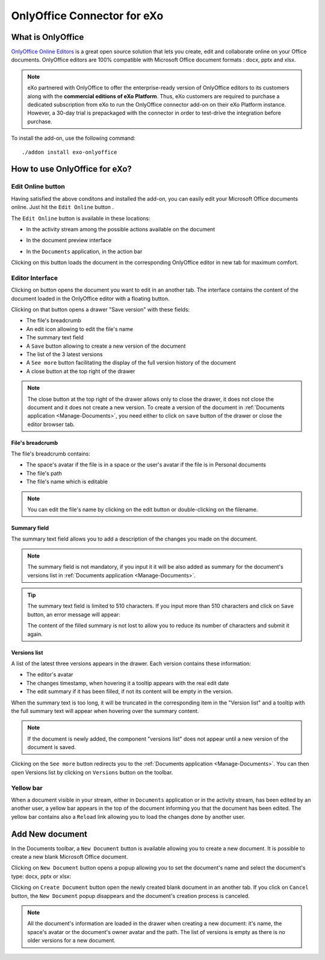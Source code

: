 .. _OnlyOffice:

#############################
OnlyOffice Connector for eXo
#############################

.. _OODefinition:

====================
What is OnlyOffice
====================


`OnlyOffice Online Editors <https://www.onlyoffice.com/office-suite.aspx>`__ is a great open source solution 
that lets you create, edit and collaborate online on your Office documents. 
OnlyOffice editors are 100% compatible with Microsoft Office document formats : docx, pptx and xlsx.


|image0|


.. note:: eXo partnered with OnlyOffice to offer the enterprise-ready version of OnlyOffice editors to its customers along 
          with the **commercial editions of eXo Platform**. Thus, eXo customers are required to purchase a dedicated 
          subscription from eXo to run the OnlyOffice connector add-on on their eXo Platform instance. 
          However, a 30-day trial is prepackaged with the connector in order to test-drive the integration before purchase.

To install the add-on, use the following command:

::

		./addon install exo-onlyoffice
		

.. _HowToUse:

================================
How to use OnlyOffice for eXo?
================================

.. _EditOnline_BTN:

Edit Online button
~~~~~~~~~~~~~~~~~~~~
		
Having satisfied the above conditons and installed the add-on, you can easily edit your Microsoft Office documents online.
Just hit the ``Edit Online`` button |image1|.

The ``Edit Online`` button is available in these locations:

-  In the activity stream among the possible actions available on the document

   |image2|
   
-  In the document preview interface

   |image3|

-  In the ``Documents`` application, in the action bar

   |image4|
   
Clicking on this button loads the document in the corresponding OnlyOffice editor in new tab for maximum comfort.


.. _EditorInterface:

Editor Interface
~~~~~~~~~~~~~~~~~~

Clicking on |image5| button opens the document you want to edit in an another tab.
The interface contains the content of the document loaded in the OnlyOffice editor with a floating button.

|image10|

Clicking on that button opens a drawer "Save version" with these fields:

-  The file's breadcrumb
-  An edit icon allowing to edit the file's name
-  The summary text field
-  A ``Save`` button allowing to create a new version of the document
-  The list of the 3 latest versions
-  A ``See more`` button facilitating the display of the full version history of the document
-  A close button at the top right of the drawer

|image6|

.. note:: The close button at the top right of the drawer allows only to close the drawer, it does not close the document and it
          does not create a new version.
          To create a version of the document in :ref:`Documents application <Manage-Documents>`, you need either to click on 
          ``save`` button of the drawer or close the editor browser tab.
          
          
File's breadcrumb
------------------

The file's breadcrumb contains:

-  The space's avatar if the file is in a space or the user's avatar if the file is in Personal documents 
-  The file's path
-  The file's name which is editable

.. note:: You can edit the file's name by clicking on the edit button |image14| or double-clicking on the filename.

Summary field
--------------

The summary text field allows you to add a description of the changes you made on the document.

.. note:: The summary field is not mandatory, if you input it it will be also added as summary for the document's versions 
          list in :ref:`Documents application <Manage-Documents>`.
          
.. tip:: The summary text field is limited to 510 characters. If you input more than 510 characters and click on ``Save`` button, 
         an error message will appear:

         |image15|   
         
         The content of the filled summary is not lost to allow you to reduce its number of characters and submit it again.
         
          
Versions list
--------------

A list of the latest three versions appears in the drawer. Each version contains these information:

-  The editor's avatar
-  The changes timestamp, when hovering it a tooltip appears with the real edit date
-  The edit summary if it has been filled, if not its content will be empty in the version.

When the summary text is too long, it will be truncated in the corresponding item in the "Version list" and a tooltip with the 
full summary text will appear when hovering over the summary content.

|image16|

.. note:: If the document is newly added, the component "versions list" does not appear until a new version of the document is saved.
   
Clicking on the ``See more`` button redirects you to the :ref:`Documents application <Manage-Documents>`. 
You can then open Versions list by clicking  on ``Versions`` button |image11| on the toolbar.


|image9|

Yellow bar
~~~~~~~~~~~~

When a document visible in your stream, either in ``Documents`` application or in the activity stream, has been edited by
an another user, a yellow bar appears in the top of the document informing you that the document has been edited.
The yellow bar contains also a ``Reload`` link allowing you to load the changes done by another user.

|image7|

|image8|

.. _New_Document:

==================
Add New document
==================

In the Documents toolbar, a ``New Document`` button is available allowing you to create a new document.
It is possible to create a new blank Microsoft Office document.

Clicking on ``New Document`` button |image12| opens a popup allowing you to set the document's name and select 
the document's type: docx, pptx or xlsx:

|image13|

Clicking on ``Create Document`` button open the newly created blank document in an another tab. 
If you click on ``Cancel`` button, the ``New Document`` popup disappears and the document's creation process is canceled.

.. note:: All the document's information are loaded in the drawer when creating a new document:
          it's name, the space's avatar or the document's owner avatar and the path. The list of versions
          is empty as there is no older versions for a new document.   

.. |image0| image:: images/OnlyOffice/onlyofficeInterface.png
.. |image1| image:: images/OnlyOffice/editOnline_btn.png
.. |image2| image:: images/OnlyOffice/editOnline_btn_act.png
.. |image3| image:: images/OnlyOffice/editOnline_btn_preview.png
.. |image4| image:: images/OnlyOffice/editOnline_btn_documents.png
.. |image5| image:: images/OnlyOffice/editOnline_btn.png
.. |image6| image:: images/OnlyOffice/drawer.png
.. |image7| image:: images/OnlyOffice/YellowBar_AS.png
.. |image8| image:: images/OnlyOffice/YellowBAr_Documents.png
.. |image9| image:: images/OnlyOffice/Versions_button.png
.. |image10| image:: images/OnlyOffice/interface.png
.. |image11| image:: images/OnlyOffice/version_btn_documents.png
.. |image12| image:: images/OnlyOffice/New_Document_btn.png
.. |image13| image:: images/OnlyOffice/New_Document_popup.png
.. |image14| image:: images/OnlyOffice/edit_button.png
.. |image15| image:: images/OnlyOffice/error_message.png
.. |image16| image:: images/OnlyOffice/summary_tooltip.png
